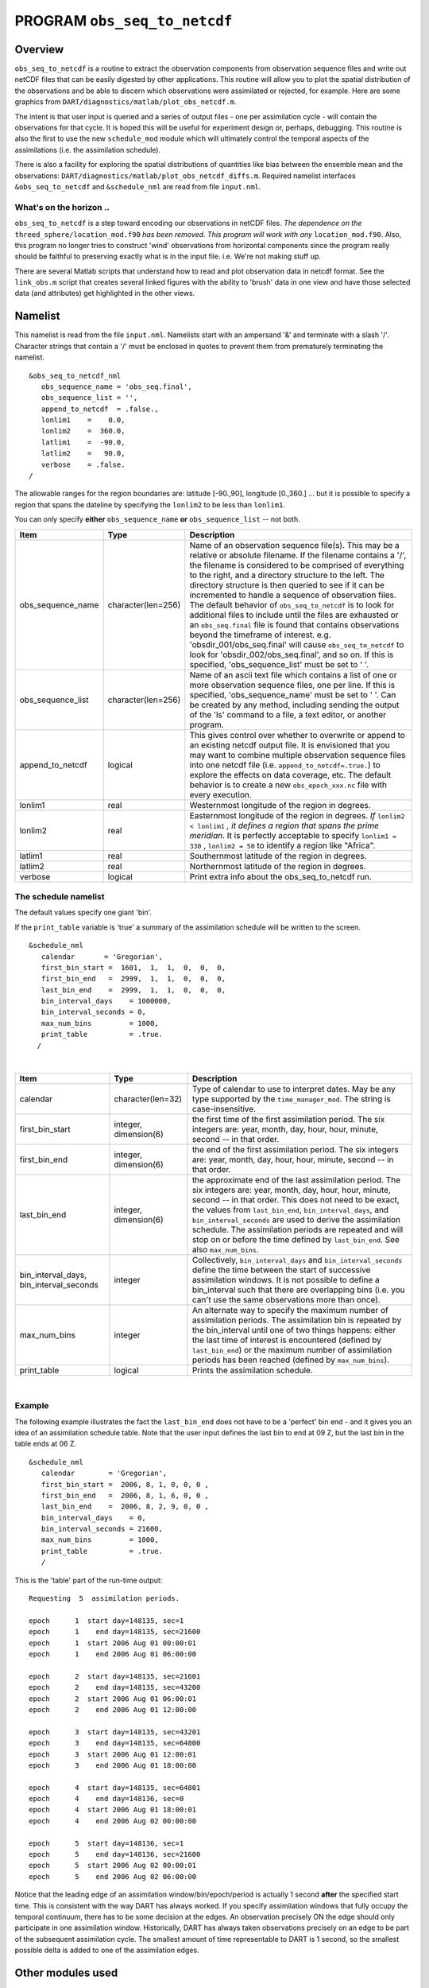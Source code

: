 PROGRAM ``obs_seq_to_netcdf``
=============================

Overview
--------

``obs_seq_to_netcdf`` is a routine to extract the observation components from observation sequence files and write out
netCDF files that can be easily digested by other applications. This routine will allow you to plot the spatial
distribution of the observations and be able to discern which observations were assimilated or rejected, for example.
Here are some graphics from ``DART/diagnostics/matlab/plot_obs_netcdf.m``.

|DART observation 3D scatterplot| |DART 'bad' QC 3D scatterplot|

The intent is that user input is queried and a series of output files - one per assimilation cycle - will contain the
observations for that cycle. It is hoped this will be useful for experiment design or, perhaps, debugging. This
routine is also the first to use the new ``schedule_mod`` module which will ultimately control the temporal aspects of
the assimilations (i.e. the assimilation schedule).

There is also a facility for exploring the spatial distributions of quantities like bias between the ensemble mean and
the observations: ``DART/diagnostics/matlab/plot_obs_netcdf_diffs.m``.
Required namelist interfaces ``&obs_seq_to_netcdf`` and ``&schedule_nml`` are read from file ``input.nml``.

What's on the horizon ..
~~~~~~~~~~~~~~~~~~~~~~~~

``obs_seq_to_netcdf`` is a step toward encoding our observations in netCDF files.
*The dependence on the* ``threed_sphere/location_mod.f90`` *has been removed. This program will work with any*
``location_mod.f90``. Also, this program no longer tries to construct 'wind' observations from horizontal components
since the program really should be faithful to preserving exactly what is in the input file. i.e. We're not making
stuff up.

There are several Matlab scripts that understand how to read and plot observation data in netcdf format. See the
``link_obs.m`` script that creates several linked figures with the ability to 'brush' data in one view and have those
selected data (and attributes) get highlighted in the other views.

Namelist
--------

This namelist is read from the file ``input.nml``. Namelists start with an ampersand '&' and terminate with a slash '/'.
Character strings that contain a '/' must be enclosed in quotes to prevent them from prematurely terminating the
namelist.

::

   &obs_seq_to_netcdf_nml
      obs_sequence_name = 'obs_seq.final',
      obs_sequence_list = '',
      append_to_netcdf  = .false.,
      lonlim1    =    0.0,
      lonlim2    =  360.0,
      latlim1    =  -90.0,
      latlim2    =   90.0,
      verbose    = .false.  
   /


The allowable ranges for the region boundaries are: latitude [-90.,90], longitude [0.,360.] ... but it is possible to
specify a region that spans the dateline by specifying the ``lonlim2`` to be less than ``lonlim1``.

You can only specify **either** ``obs_sequence_name`` **or** ``obs_sequence_list`` -- not both.

.. container::

   +---------------------------------------+---------------------------------------+------------------------------------------+
   | Item                                  | Type                                  | Description                              |
   +=======================================+=======================================+==========================================+
   | obs_sequence_name                     | character(len=256)                    | Name of an observation sequence          |
   |                                       |                                       | file(s). This may be a relative or       |
   |                                       |                                       | absolute filename. If the filename       |
   |                                       |                                       | contains a '/', the filename is          |
   |                                       |                                       | considered to be comprised of            |
   |                                       |                                       | everything to the right, and a           |
   |                                       |                                       | directory structure to the left. The     |
   |                                       |                                       | directory structure is then queried      |
   |                                       |                                       | to see if it can be incremented to       |
   |                                       |                                       | handle a sequence of observation         |
   |                                       |                                       | files. The default behavior of           |
   |                                       |                                       | ``obs_seq_to_netcdf`` is to look for     |
   |                                       |                                       | additional files to include until the    |
   |                                       |                                       | files are exhausted or an                |
   |                                       |                                       | ``obs_seq.final`` file is found that     |
   |                                       |                                       | contains observations beyond the         |
   |                                       |                                       | timeframe of interest.                   |
   |                                       |                                       | e.g. 'obsdir_001/obs_seq.final' will     |
   |                                       |                                       | cause ``obs_seq_to_netcdf`` to look      |
   |                                       |                                       | for 'obsdir_002/obs_seq.final', and      |
   |                                       |                                       | so on.                                   |
   |                                       |                                       | If this is specified,                    |
   |                                       |                                       | 'obs_sequence_list' must be set to '     |
   |                                       |                                       | '.                                       |
   +---------------------------------------+---------------------------------------+------------------------------------------+
   | obs_sequence_list                     | character(len=256)                    | Name of an ascii text file which         |
   |                                       |                                       | contains a list of one or more           |
   |                                       |                                       | observation sequence files, one per      |
   |                                       |                                       | line. If this is specified,              |
   |                                       |                                       | 'obs_sequence_name' must be set to '     |
   |                                       |                                       | '. Can be created by any method,         |
   |                                       |                                       | including sending the output of the      |
   |                                       |                                       | 'ls' command to a file, a text           |
   |                                       |                                       | editor, or another program.              |
   +---------------------------------------+---------------------------------------+------------------------------------------+
   | append_to_netcdf                      | logical                               | This gives control over whether to       |
   |                                       |                                       | overwrite or append to an existing       |
   |                                       |                                       | netcdf output file. It is envisioned     |
   |                                       |                                       | that you may want to combine multiple    |
   |                                       |                                       | observation sequence files into one      |
   |                                       |                                       | netcdf file (i.e.                        |
   |                                       |                                       | ``append_to_netcdf=.true.``) to          |
   |                                       |                                       | explore the effects on data coverage,    |
   |                                       |                                       | etc. The default behavior is to          |
   |                                       |                                       | create a new ``obs_epoch_xxx.nc``        |
   |                                       |                                       | file with every execution.               |
   +---------------------------------------+---------------------------------------+------------------------------------------+
   | lonlim1                               | real                                  | Westernmost longitude of the region      |
   |                                       |                                       | in degrees.                              |
   +---------------------------------------+---------------------------------------+------------------------------------------+
   | lonlim2                               | real                                  | Easternmost longitude of the region      |
   |                                       |                                       | in degrees. *If* ``lonlim2 < lonlim1``   |
   |                                       |                                       | *, it defines a region that spans        |
   |                                       |                                       | the prime meridian.* It is perfectly     |
   |                                       |                                       | acceptable to specify ``lonlim1 = 330`` ,|
   |                                       |                                       | ``lonlim2 = 50`` to identify a region    |
   |                                       |                                       | like "Africa".                           |
   +---------------------------------------+---------------------------------------+------------------------------------------+
   | latlim1                               | real                                  | Southernmost latitude of the region      |
   |                                       |                                       | in degrees.                              |
   +---------------------------------------+---------------------------------------+------------------------------------------+
   | latlim2                               | real                                  | Northernmost latitude of the region      |
   |                                       |                                       | in degrees.                              |
   +---------------------------------------+---------------------------------------+------------------------------------------+
   | verbose                               | logical                               | Print extra info about the               |
   |                                       |                                       | obs_seq_to_netcdf run.                   |
   +---------------------------------------+---------------------------------------+------------------------------------------+

The schedule namelist
~~~~~~~~~~~~~~~~~~~~~

The default values specify one giant 'bin'.

If the ``print_table`` variable is 'true' a summary of the assimilation schedule will be written to the screen.

|DART assimilation schedule|

::

   &schedule_nml
      calendar       = 'Gregorian',
      first_bin_start =  1601,  1,  1,  0,  0,  0,
      first_bin_end   =  2999,  1,  1,  0,  0,  0,
      last_bin_end    =  2999,  1,  1,  0,  0,  0,
      bin_interval_days    = 1000000,   
      bin_interval_seconds = 0, 
      max_num_bins         = 1000,
      print_table          = .true.
     /

| 

.. container::

   +-----------------------------------------+-----------------------+---------------------------------------------+
   | Item                                    | Type                  | Description                                 |
   +=========================================+=======================+=============================================+
   | calendar                                | character(len=32)     | Type of calendar to use to interpret dates. |
   |                                         |                       | May be any type supported by the            |
   |                                         |                       | ``time_manager_mod``. The string is         |
   |                                         |                       | case-insensitive.                           |
   +-----------------------------------------+-----------------------+---------------------------------------------+
   | first_bin_start                         | integer, dimension(6) | the first time of the first assimilation    |
   |                                         |                       | period. The six integers are: year, month,  |
   |                                         |                       | day, hour, hour, minute, second -- in that  |
   |                                         |                       | order.                                      |
   +-----------------------------------------+-----------------------+---------------------------------------------+
   | first_bin_end                           | integer, dimension(6) | the end of the first assimilation period.   |
   |                                         |                       | The six integers are: year, month, day,     |
   |                                         |                       | hour, hour, minute, second -- in that       |
   |                                         |                       | order.                                      |
   +-----------------------------------------+-----------------------+---------------------------------------------+
   | last_bin_end                            | integer, dimension(6) | the approximate end of the last             |
   |                                         |                       | assimilation period. The six integers are:  |
   |                                         |                       | year, month, day, hour, hour, minute,       |
   |                                         |                       | second -- in that order. This does not need |
   |                                         |                       | to be exact, the values from                |
   |                                         |                       | ``last_bin_end``, ``bin_interval_days``,    |
   |                                         |                       | and ``bin_interval_seconds`` are used to    |
   |                                         |                       | derive the assimilation schedule. The       |
   |                                         |                       | assimilation periods are repeated and will  |
   |                                         |                       | stop on or before the time defined by       |
   |                                         |                       | ``last_bin_end``. See also                  |
   |                                         |                       | ``max_num_bins``.                           |
   +-----------------------------------------+-----------------------+---------------------------------------------+
   | bin_interval_days, bin_interval_seconds | integer               | Collectively, ``bin_interval_days`` and     |
   |                                         |                       | ``bin_interval_seconds`` define the time    |
   |                                         |                       | between the start of successive             |
   |                                         |                       | assimilation windows. It is not possible to |
   |                                         |                       | define a bin_interval such that there are   |
   |                                         |                       | overlapping bins (i.e. you can't use the    |
   |                                         |                       | same observations more than once).          |
   +-----------------------------------------+-----------------------+---------------------------------------------+
   | max_num_bins                            | integer               | An alternate way to specify the maximum     |
   |                                         |                       | number of assimilation periods. The         |
   |                                         |                       | assimilation bin is repeated by the         |
   |                                         |                       | bin_interval until one of two things        |
   |                                         |                       | happens: either the last time of interest   |
   |                                         |                       | is encountered (defined by                  |
   |                                         |                       | ``last_bin_end``) or the maximum number of  |
   |                                         |                       | assimilation periods has been reached       |
   |                                         |                       | (defined by ``max_num_bins``).              |
   +-----------------------------------------+-----------------------+---------------------------------------------+
   | print_table                             | logical               | Prints the assimilation schedule.           |
   +-----------------------------------------+-----------------------+---------------------------------------------+

| 

Example
~~~~~~~

The following example illustrates the fact the ``last_bin_end`` does not have to be a 'perfect' bin end - and it gives
you an idea of an assimilation schedule table. Note that the user input defines the last bin to end at 09 Z, but the
last bin in the table ends at 06 Z.

.. container:: routine

   ::

      &schedule_nml
         calendar        = 'Gregorian',
         first_bin_start =  2006, 8, 1, 0, 0, 0 ,
         first_bin_end   =  2006, 8, 1, 6, 0, 0 ,
         last_bin_end    =  2006, 8, 2, 9, 0, 0 ,
         bin_interval_days    = 0,
         bin_interval_seconds = 21600,
         max_num_bins         = 1000,
         print_table          = .true.
         /

This is the 'table' part of the run-time output:

.. container:: unix

   ::

      Requesting  5  assimilation periods.
       
      epoch      1  start day=148135, sec=1
      epoch      1    end day=148135, sec=21600
      epoch      1  start 2006 Aug 01 00:00:01
      epoch      1    end 2006 Aug 01 06:00:00
       
      epoch      2  start day=148135, sec=21601
      epoch      2    end day=148135, sec=43200
      epoch      2  start 2006 Aug 01 06:00:01
      epoch      2    end 2006 Aug 01 12:00:00
       
      epoch      3  start day=148135, sec=43201
      epoch      3    end day=148135, sec=64800
      epoch      3  start 2006 Aug 01 12:00:01
      epoch      3    end 2006 Aug 01 18:00:00
       
      epoch      4  start day=148135, sec=64801
      epoch      4    end day=148136, sec=0
      epoch      4  start 2006 Aug 01 18:00:01
      epoch      4    end 2006 Aug 02 00:00:00
       
      epoch      5  start day=148136, sec=1
      epoch      5    end day=148136, sec=21600
      epoch      5  start 2006 Aug 02 00:00:01
      epoch      5    end 2006 Aug 02 06:00:00

Notice that the leading edge of an assimilation window/bin/epoch/period is actually 1 second **after** the specified
start time. This is consistent with the way DART has always worked. If you specify assimilation windows that fully
occupy the temporal continuum, there has to be some decision at the edges. An observation precisely ON the edge should
only participate in one assimilation window. Historically, DART has always taken observations precisely on an edge to be
part of the subsequent assimilation cycle. The smallest amount of time representable to DART is 1 second, so the
smallest possible delta is added to one of the assimilation edges.

Other modules used
------------------

::

   location_mod
   netcdf
   obs_def_mod
   obs_kind_mod
   obs_sequence_mod
   schedule_mod
   time_manager_mod
   typeSizes
   types_mod
   utilities_mod

Naturally, the program must be compiled with support for the observation types contained in the observation sequence
files, so ``preprocess`` must be run to build appropriate ``obs_def_mod`` and ``obs_kind_mod`` modules - which may need
specific ``obs_def_?????.f90`` files.

Files
-----

Run-time
~~~~~~~~

-  ``input.nml`` is used for ``obs_seq_to_netcdf_nml`` and ``schedule_nml``.
-  ``obs_epoch_xxx.nc`` is a netCDF output file for assimilation period 'xxx'. Each observation copy is preserved - as
   are any/all QC values/copies.
-  ``dart_log.out`` list directed output from the obs_seq_to_netcdf.

Related Matlab functions
~~~~~~~~~~~~~~~~~~~~~~~~

-  ``diagnostics/matlab/read_obs_netcdf.m`` reads the netcdf files and returns a structure with easy-to-plot components.
   More on that in the 'Usage' section below.
-  ``diagnostics/matlab/plot_obs_netcdf.m`` may be used to explore the spatial distribution of observations and their
   values. More on that in the 'Usage' section below.
-  ``diagnostics/matlab/plot_obs_netcdf_diffs.m`` will take the difference between any two observation copies and plot
   the spatial distribution and value of the difference. Useful for exploring the bias between 'observation' and 'prior
   ensemble mean', for example. Again, more on that in the 'Usage' section below.

Discussion of obs_epoch_xxx.nc structure
~~~~~~~~~~~~~~~~~~~~~~~~~~~~~~~~~~~~~~~~

:doc:`This might be a good time to review the basic observation sequence file
structure. <../../../guide/detailed-structure-obs-seq>` The only thing missing in
the netcdf files is the 'shared' metadata for observations (e.g. GPS occultations). The observation locations, values,
qc flags, error variances, etc., are all preserved in the netCDF files. The intent is to provide everything you need to
make sensible plots of the observations. Some important aspects are highlighted.

::

   [shad] % ncdump -v QCMetaData,CopyMetaData,ObsTypesMetaData obs_epoch_001.nc
   netcdf obs_epoch_001 {
   dimensions:
           linelen = 129 ;
           nlines = 104 ;
           stringlength = 32 ;
           copy = 7 ;
           qc_copy = 2 ;
           location = 3 ;
           ObsTypes = 58 ;
           ObsIndex = UNLIMITED ; // (4752 currently)
   variables:
           int copy(copy) ;
                   copy:explanation = "see CopyMetaData" ;
           int qc_copy(qc_copy) ;
                   qc_copy:explanation = "see QCMetaData" ;
           int ObsTypes(ObsTypes) ;
                   ObsTypes:explanation = "see ObsTypesMetaData" ;
           char ObsTypesMetaData(ObsTypes, stringlength) ;
                   ObsTypesMetaData:long_name = "DART observation types" ;
                   ObsTypesMetaData:comment = "table relating integer to observation type string" ;
           char QCMetaData(qc_copy, stringlength) ;
                   QCMetaData:long_name = "quantity names" ;
           char CopyMetaData(copy, stringlength) ;
                   CopyMetaData:long_name = "quantity names" ;
           char namelist(nlines, linelen) ;
                   namelist:long_name = "input.nml contents" ;
           int ObsIndex(ObsIndex) ;
                   ObsIndex:long_name = "observation index" ;
                   ObsIndex:units = "dimensionless" ;
           double time(ObsIndex) ;
                   time:long_name = "time of observation" ;
                   time:units = "days since 1601-1-1" ;
                   time:calendar = "GREGORIAN" ;
                   time:valid_range = 1.15740740740741e-05, 0.25 ;
           int obs_type(ObsIndex) ;
                   obs_type:long_name = "DART observation type" ;
                   obs_type:explanation = "see ObsTypesMetaData" ;
                   location:units = "deg_Lon deg_Lat vertical" ;
           double observations(ObsIndex, copy) ;
                   observations:long_name = "org observation, estimates, etc." ;
                   observations:explanation = "see CopyMetaData" ;
                   observations:missing_value = 9.96920996838687e+36 ;
           int qc(ObsIndex, qc_copy) ;
                   qc:long_name = "QC values" ;
                   qc:explanation = "see QCMetaData" ;
           double location(ObsIndex, location) ;
                   location:long_name = "location of observation" ;
                   location:storage_order = "Lon Lat Vertical" ;
                   location:units = "degrees degrees which_vert" ;
           int which_vert(ObsIndex) ;
                   which_vert:long_name = "vertical coordinate system code" ;
                   which_vert:VERTISUNDEF = -2 ;
                   which_vert:VERTISSURFACE = -1 ;
                   which_vert:VERTISLEVEL = 1 ;
                   which_vert:VERTISPRESSURE = 2 ;
                   which_vert:VERTISHEIGHT = 3 ;

   // global attributes:
                   :creation_date = "YYYY MM DD HH MM SS = 2009 05 01 16 51 18" ;
                   :obs_seq_to_netcdf_source = "$url: http://subversion.ucar.edu/DAReS/DART/trunk/obs_sequence/obs_seq_to_netcdf.f90 $" ;
                   :obs_seq_to_netcdf_revision = "$revision: 4272 $" ;
                   :obs_seq_to_netcdf_revdate = "$date: 2010-02-12 14:26:40 -0700 (Fri, 12 Feb 2010) $" ;
                   :obs_seq_file_001 = "bgrid_solo/work/01_01/obs_seq.final" ;
   data:

    ObsTypesMetaData =
     "RADIOSONDE_U_WIND_COMPONENT     ",
     "RADIOSONDE_V_WIND_COMPONENT     ",
     "RADIOSONDE_SURFACE_PRESSURE     ",
     "RADIOSONDE_TEMPERATURE          ",
     "RADIOSONDE_SPECIFIC_HUMIDITY    ",
     ...
     yeah, yeah, yeah ... we're very impressed ...
     ...
     "VORTEX_PMIN                     ",
     "VORTEX_WMAX                     " ;

    QCMetaData =
     "Quality Control                 ",
     "DART quality control            " ;

    CopyMetaData =
     "observations                    ",
     "truth                           ",
     "prior ensemble mean             ",
     "posterior ensemble mean         ",
     "prior ensemble spread           ",
     "posterior ensemble spread       ",
     "observation error variance      " ;
   }

| So, first off, the UNLIMITED dimension is not 'time'. It's simply the number of observations - a coordinate variable
  called ``ObsIndex``. The ``observations`` variable is a 2D array - each column is a 'copy' of the observation. The
  interpretation of the column is found in the ``CopyMetaData`` variable. Same thing goes for the ``qc`` variable - each
  column is defined by the ``QCMetaData`` variable.
| The ``Obs_Type`` variable is crucial. Each observation has an integer code to define the specific ... DART observation
  type. In our example - lets assume that observation number 10 (i.e. ObsIndex == 10) has an ``obs_type`` of 3 [i.e.
  obs_type(10) = 3]. Since ``ObsTypesMetaData(3) == "RADIOSONDE_SURFACE_PRESSURE"``, we know that any/all quantities
  where ObsIndex == 10 pertain to a radiosonde surface pressure observation.

Usage
-----

Obs_seq_to_netcdf
~~~~~~~~~~~~~~~~~

| ``obs_seq_to_netcdf`` is built and run in ``/DART/observations/utilities/threed_sphere`` or
  ``/DART/observations/utilities/oned`` or in the same way as the other DART components. That directory is intentionally
  designed to hold components that are model-insensitive. Essentially, we avoid having to populate every ``model``
  directory with identical ``mkmf_obs_seq_to_netcdf`` and ``path_names_obs_seq_to_netcdf`` files. After the program has
  been run, ``/DART/observations/utilities/threed_sphere/``\ ``plot_obs_netcdf.m`` can be run to plot the observations.
  Be aware that the ``ObsTypesMetaData`` list is all known observation types and not only the observation types in the
  netCDF file.

.. _example-1:

Example
^^^^^^^

.. container:: routine

   ::

      &schedule_nml
         calendar        = 'Gregorian',
         first_bin_start =  2006, 8, 1, 3, 0, 0 ,
         first_bin_end   =  2006, 8, 1, 9, 0, 0 ,
         last_bin_end    =  2006, 8, 3, 3, 0, 0 ,
         bin_interval_days    = 0,
         bin_interval_seconds = 21600,
         max_num_bins         = 1000,
         print_table          = .true.
         /

      &obs_seq_to_netcdf_nml
         obs_sequence_name = '',
         obs_sequence_list = 'olist',
         append_to_netcdf  = .false.,
         lonlim1    =    0.0,
         lonlim2    =  360.0,
         latlim1    =  -80.0,
         latlim2    =   80.0,
         verbose    = .false.
         /

   > *cat olist*
   /users/thoar/temp/obs_0001/obs_seq.final
   /users/thoar/temp/obs_0002/obs_seq.final
   /users/thoar/temp/obs_0003/obs_seq.final

Here is the pruned run-time output. Note that multiple input observation sequence files are queried and the routine ends
(in this case) when the first observation time in a file is beyond the last time of interest.

.. container:: unix

   ::

       --------------------------------------
       Starting ... at YYYY MM DD HH MM SS = 
                       2009  5 15  9  0 23
       Program obs_seq_to_netcdf
       --------------------------------------

       Requesting            8  assimilation periods.
       
      epoch      1  start day=148135, sec=10801
      epoch      1    end day=148135, sec=32400
      epoch      1  start 2006 Aug 01 03:00:01
      epoch      1    end 2006 Aug 01 09:00:00
       
      epoch      2  start day=148135, sec=32401
      epoch      2    end day=148135, sec=54000
      epoch      2  start 2006 Aug 01 09:00:01
      epoch      2    end 2006 Aug 01 15:00:00
       
      epoch      3  start day=148135, sec=54001
      epoch      3    end day=148135, sec=75600
      epoch      3  start 2006 Aug 01 15:00:01
      epoch      3    end 2006 Aug 01 21:00:00
       
      epoch      4  start day=148135, sec=75601
      epoch      4    end day=148136, sec=10800
      epoch      4  start 2006 Aug 01 21:00:01
      epoch      4    end 2006 Aug 02 03:00:00
       
      epoch      5  start day=148136, sec=10801
      epoch      5    end day=148136, sec=32400
      epoch      5  start 2006 Aug 02 03:00:01
      epoch      5    end 2006 Aug 02 09:00:00
       
      epoch      6  start day=148136, sec=32401
      epoch      6    end day=148136, sec=54000
      epoch      6  start 2006 Aug 02 09:00:01
      epoch      6    end 2006 Aug 02 15:00:00
       
      epoch      7  start day=148136, sec=54001
      epoch      7    end day=148136, sec=75600
      epoch      7  start 2006 Aug 02 15:00:01
      epoch      7    end 2006 Aug 02 21:00:00
       
      epoch      8  start day=148136, sec=75601
      epoch      8    end day=148137, sec=10800
      epoch      8  start 2006 Aug 02 21:00:01
      epoch      8    end 2006 Aug 03 03:00:00
       
       obs_seq_to_netcdf  opening /users/thoar/temp/obs_0001/obs_seq.final
       
       num_obs_in_epoch (           1 ) =       103223
       InitNetCDF  obs_epoch_001.nc is fortran unit            5
       num_obs_in_epoch (           2 ) =       186523
       InitNetCDF  obs_epoch_002.nc is fortran unit            5
       num_obs_in_epoch (           3 ) =       110395
       InitNetCDF  obs_epoch_003.nc is fortran unit            5
       num_obs_in_epoch (           4 ) =       191957
       InitNetCDF  obs_epoch_004.nc is fortran unit            5

       obs_seq_to_netcdf  opening /users/thoar/temp/obs_0002/obs_seq.final

       num_obs_in_epoch (           5 ) =        90683
       InitNetCDF  obs_epoch_005.nc is fortran unit            5
       num_obs_in_epoch (           6 ) =       186316
       InitNetCDF  obs_epoch_006.nc is fortran unit            5
       num_obs_in_epoch (           7 ) =       109465
       InitNetCDF  obs_epoch_007.nc is fortran unit            5
       num_obs_in_epoch (           8 ) =       197441
       InitNetCDF  obs_epoch_008.nc is fortran unit            5

       obs_seq_to_netcdf  opening /users/thoar/temp/obs_0003/obs_seq.final
       
       --------------------------------------
       Finished ... at YYYY MM DD HH MM SS = 
                       2009  5 15  9  2 56
       --------------------------------------

Matlab setup
~~~~~~~~~~~~

| You will need the 'normal' ``DART/diagnostics/matlab`` functions available to Matlab, 
  so be sure your MATLABPATH is set such that you have access to ``plot_obs_netcdf``
| You can do this with the following Matlab command :

.. container:: unix

   ::

      >> addpath('replace_this_with_the_real_path_to/DART/diagnostics/matlab')

| As is standard practice, the instructions for using the Matlab scripts ``plot_obs_netcdf`` and
  ``plot_obs_netcdf_diffs`` are available by using the Matlab 'help' facility (i.e. *help plot_obs_netcdf* ). A quick
  discussion of them here still seems appropriate. If you run the following Matlab commands with an
  ``obs_sequence_001.nc`` file you cannot possibly have:

.. container:: unix

   ::

      >> help plot_obs_netcdf
      fname         = 'obs_sequence_001.nc';
      ObsTypeString = 'RADIOSONDE_U_WIND_COMPONENT';
      region        = [0 360 -90 90 -Inf Inf];
      CopyString    = 'NCEP BUFR observation';
      QCString      = 'DART quality control';
      maxQC         = 2;
      verbose       = 1;

      obs = plot_obs_netcdf(fname, ObsTypeString, region, CopyString, QCString, maxQC, verbose);

      >> fname         = 'obs_sequence_001.nc';
      >> ObsTypeString = 'RADIOSONDE_U_WIND_COMPONENT';
      >> region        = [0 360 -90 90 -Inf Inf];
      >> CopyString    = 'NCEP BUFR observation';
      >> QCString      = 'DART quality control';
      >> maxQC         = 2;
      >> verbose       = 1;
      >> obs = plot_obs_netcdf(fname, ObsTypeString, region, CopyString, QCString, maxQC, verbose);

      N =  3336 RADIOSONDE_U_WIND_COMPONENT  obs (type   1) between levels 550.00 and 101400.00
      N =  3336 RADIOSONDE_V_WIND_COMPONENT  obs (type   2) between levels 550.00 and 101400.00
      N =    31 RADIOSONDE_SURFACE_PRESSURE  obs (type   3) between levels 0.00 and 1378.00
      N =  1276 RADIOSONDE_TEMPERATURE       obs (type   4) between levels 550.00 and 101400.00
      N =   691 RADIOSONDE_SPECIFIC_HUMIDITY obs (type   5) between levels 30000.00 and 101400.00
      N = 11634 AIRCRAFT_U_WIND_COMPONENT    obs (type   6) between levels 17870.00 and 99510.00
      N = 11634 AIRCRAFT_V_WIND_COMPONENT    obs (type   7) between levels 17870.00 and 99510.00
      N =  8433 AIRCRAFT_TEMPERATURE         obs (type   8) between levels 17870.00 and 76710.00
      N =  6993 ACARS_U_WIND_COMPONENT       obs (type  10) between levels 17870.00 and 76680.00
      N =  6993 ACARS_V_WIND_COMPONENT       obs (type  11) between levels 17870.00 and 76680.00
      N =  6717 ACARS_TEMPERATURE            obs (type  12) between levels 17870.00 and 76680.00
      N = 20713 SAT_U_WIND_COMPONENT         obs (type  22) between levels 10050.00 and 99440.00
      N = 20713 SAT_V_WIND_COMPONENT         obs (type  23) between levels 10050.00 and 99440.00
      N =   723 GPSRO_REFRACTIVITY           obs (type  46) between levels 220.00 and 12000.00
      NCEP BUFR observation is copy   1
      DART quality control is copy   2
      Removing 993 obs with a DART quality control value greater than 2.000000

| you get the plots at the top of this document. If you have a relatively new version of Matlab, you can dynamically
  rotate the 3D view ... coooool. Even spiffier, if you click on the observations (try the BAD observations), Matlab
  reports the lat/lon/level of these observations. At least R2008b does, I haven't tried it with all the other variants.
| The vertical levels are reported so you can restrict the area of interest with the 'region' variable [minlon maxlon
  minlat maxlat minlevel maxlevel]. Only the observations with a QC value less than or equal to 'maxQC' are plotted in
  'Figure 1'. Note the values of 'QCString' and 'CopyString' must match some value of ``QCMetaData`` and
  ``CopyMetaData``, respectively. If you're not so keen on a 3D plot, simply change the view to be directly 'overhead':

.. container:: unix

   ::

      >> view(0,90)

And if you act today, we'll throw in a structure containing the selected data AT NO EXTRA CHARGE.

.. container:: unix

   ::

      >> obs
      obs = 
                  fname: 'obs_sequence_001.nc'
          ObsTypeString: 'RADIOSONDE_U_WIND_COMPONENT'
                 region: [0 360 -90 90 -Inf Inf]
             CopyString: 'NCEP BUFR observation'
               QCString: 'DART quality control'
                  maxQC: 2
                verbose: 1
                   lons: [2343x1 double]
                   lats: [2343x1 double]
                      z: [2343x1 double]
                    obs: [2343x1 double]
                   Ztyp: [2343x1 double]
                     qc: [2343x1 double]
               numbadqc: 993
                 badobs: [1x1 struct]

If there are observations with QC values above that defined by ``maxQC`` there will be a ``badobs`` structure as a
component in the ``obs`` structure.

References
----------

#. none

Private components
------------------

N/A

.. |DART observation 3D scatterplot| image:: ../../../guide/images/plot_obs_netcdf_fig1.png
   :height: 300px
.. |DART 'bad' QC 3D scatterplot| image:: ../../../guide/images/plot_obs_netcdf_fig2.png
   :height: 300px
.. |DART assimilation schedule| image:: ../../../guide/images/schedule.png
   :height: 200px

